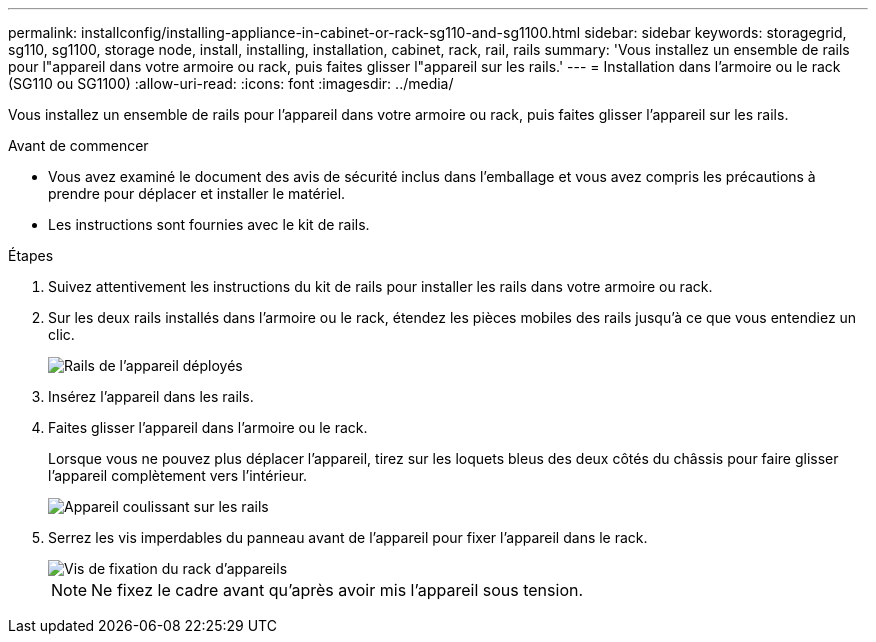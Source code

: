 ---
permalink: installconfig/installing-appliance-in-cabinet-or-rack-sg110-and-sg1100.html 
sidebar: sidebar 
keywords: storagegrid, sg110, sg1100, storage node, install, installing, installation, cabinet, rack, rail, rails 
summary: 'Vous installez un ensemble de rails pour l"appareil dans votre armoire ou rack, puis faites glisser l"appareil sur les rails.' 
---
= Installation dans l'armoire ou le rack (SG110 ou SG1100)
:allow-uri-read: 
:icons: font
:imagesdir: ../media/


[role="lead"]
Vous installez un ensemble de rails pour l'appareil dans votre armoire ou rack, puis faites glisser l'appareil sur les rails.

.Avant de commencer
* Vous avez examiné le document des avis de sécurité inclus dans l'emballage et vous avez compris les précautions à prendre pour déplacer et installer le matériel.
* Les instructions sont fournies avec le kit de rails.


.Étapes
. Suivez attentivement les instructions du kit de rails pour installer les rails dans votre armoire ou rack.
. Sur les deux rails installés dans l'armoire ou le rack, étendez les pièces mobiles des rails jusqu'à ce que vous entendiez un clic.
+
image::../media/rails_extended_out.gif[Rails de l'appareil déployés]

. Insérez l'appareil dans les rails.
. Faites glisser l'appareil dans l'armoire ou le rack.
+
Lorsque vous ne pouvez plus déplacer l'appareil, tirez sur les loquets bleus des deux côtés du châssis pour faire glisser l'appareil complètement vers l'intérieur.

+
image::../media/sg6000_cn_rails_blue_button.gif[Appareil coulissant sur les rails]

. Serrez les vis imperdables du panneau avant de l'appareil pour fixer l'appareil dans le rack.
+
image::../media/sg6060_rack_retaining_screws.png[Vis de fixation du rack d'appareils]

+

NOTE: Ne fixez le cadre avant qu'après avoir mis l'appareil sous tension.


